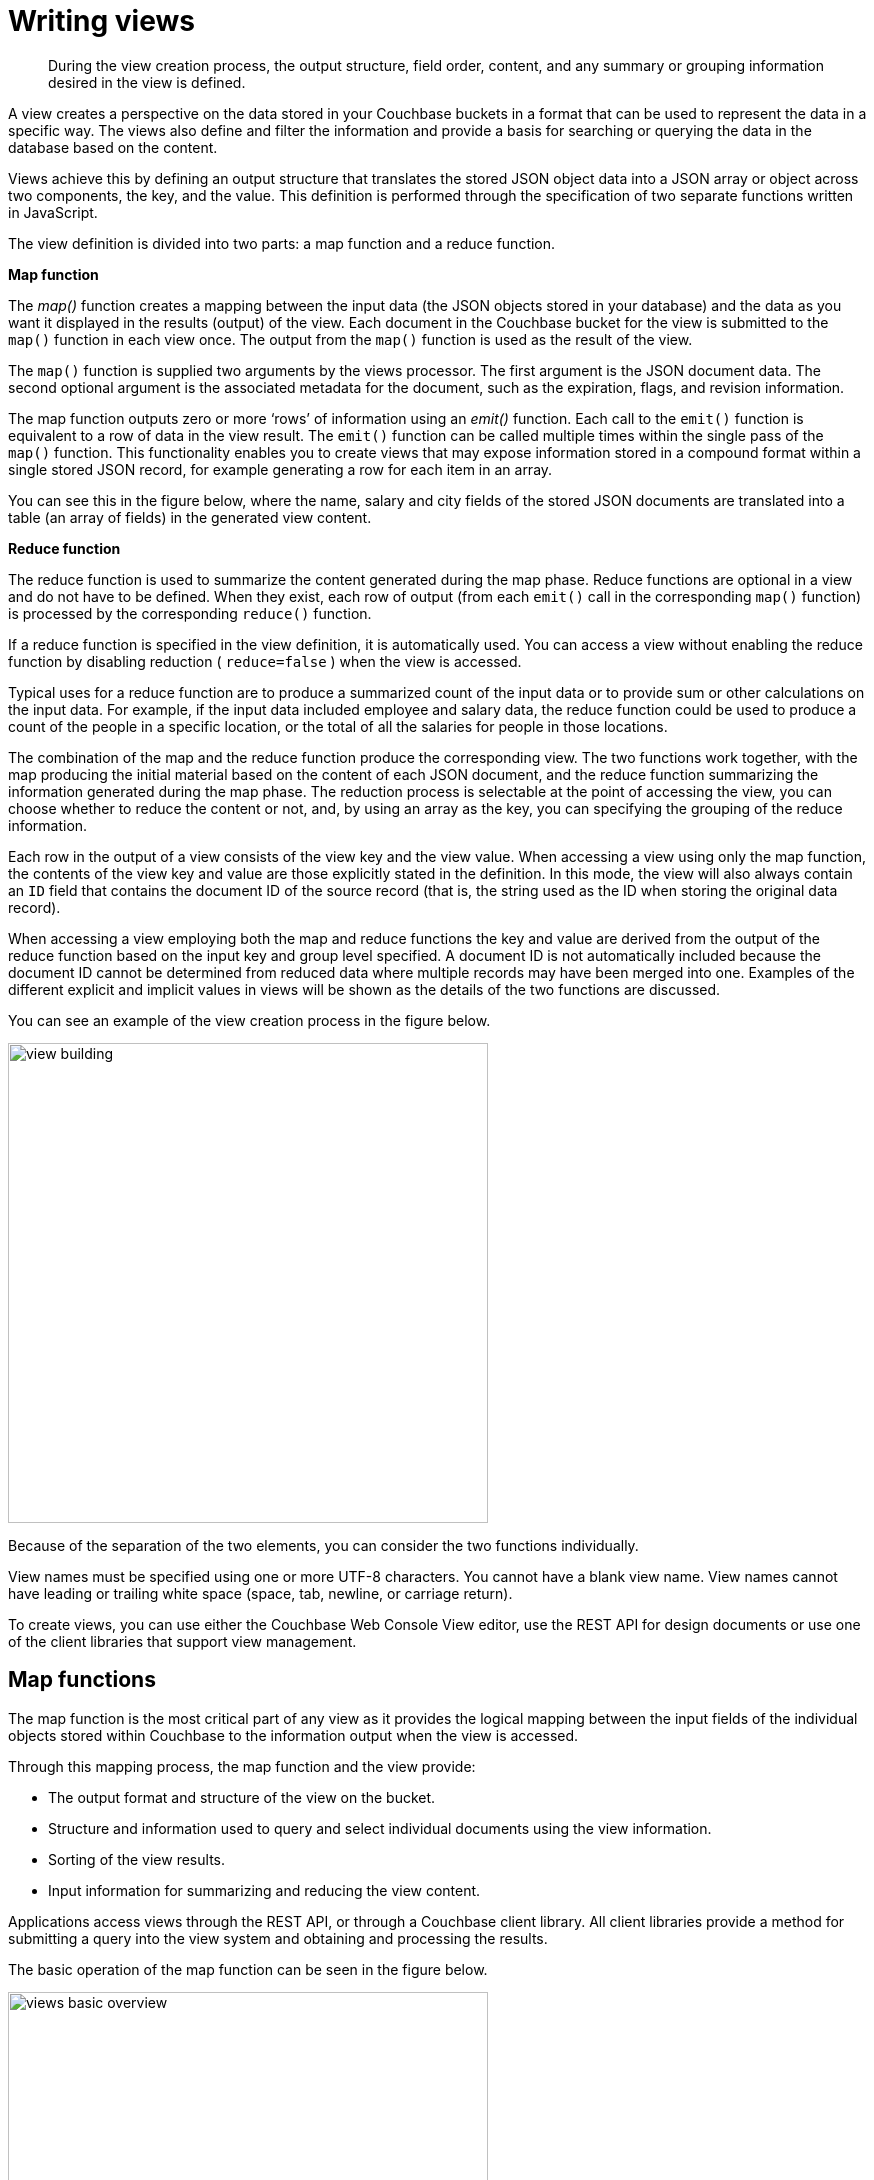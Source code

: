 [#writing-views]
= Writing views

[abstract]
During the view creation process, the output structure, field order, content, and any summary or grouping information desired in the view is defined.

A view creates a perspective on the data stored in your Couchbase buckets in a format that can be used to represent the data in a specific way.
The views also define and filter the information and provide a basis for searching or querying the data in the database based on the content.

Views achieve this by defining an output structure that translates the stored JSON object data into a JSON array or object across two components, the key, and the value.
This definition is performed through the specification of two separate functions written in JavaScript.

The view definition is divided into two parts: a map function and a reduce function.

*Map function*

The [.term]_map()_ function creates a mapping between the input data (the JSON objects stored in your database) and the data as you want it displayed in the results (output) of the view.
Each document in the Couchbase bucket for the view is submitted to the `map()` function in each view once.
The output from the `map()` function is used as the result of the view.

The `map()` function is supplied two arguments by the views processor.
The first argument is the JSON document data.
The second optional argument is the associated metadata for the document, such as the expiration, flags, and revision information.

The map function outputs zero or more ‘rows’ of information using an [.term]_emit()_ function.
Each call to the `emit()` function is equivalent to a row of data in the view result.
The `emit()` function can be called multiple times within the single pass of the `map()` function.
This functionality enables you to create views that may expose information stored in a compound format within a single stored JSON record, for example generating a row for each item in an array.

You can see this in the figure below, where the name, salary and city fields of the stored JSON documents are translated into a table (an array of fields) in the generated view content.

*Reduce function*

The reduce function is used to summarize the content generated during the map phase.
Reduce functions are optional in a view and do not have to be defined.
When they exist, each row of output (from each `emit()` call in the corresponding `map()` function) is processed by the corresponding `reduce()` function.

If a reduce function is specified in the view definition, it is automatically used.
You can access a view without enabling the reduce function by disabling reduction ( `reduce=false` ) when the view is accessed.

Typical uses for a reduce function are to produce a summarized count of the input data or to provide sum or other calculations on the input data.
For example, if the input data included employee and salary data, the reduce function could be used to produce a count of the people in a specific location, or the total of all the salaries for people in those locations.

The combination of the map and the reduce function produce the corresponding view.
The two functions work together, with the map producing the initial material based on the content of each JSON document, and the reduce function summarizing the information generated during the map phase.
The reduction process is selectable at the point of accessing the view, you can choose whether to reduce the content or not, and, by using an array as the key, you can specifying the grouping of the reduce information.

Each row in the output of a view consists of the view key and the view value.
When accessing a view using only the map function, the contents of the view key and value are those explicitly stated in the definition.
In this mode, the view will also always contain an `ID` field that contains the document ID of the source record (that is, the string used as the ID when storing the original data record).

When accessing a view employing both the map and reduce functions the key and value are derived from the output of the reduce function based on the input key and group level specified.
A document ID is not automatically included because the document ID cannot be determined from reduced data where multiple records may have been merged into one.
Examples of the different explicit and implicit values in views will be shown as the details of the two functions are discussed.

You can see an example of the view creation process in the figure below.

image::view-building.png[,480]

Because of the separation of the two elements, you can consider the two functions individually.

View names must be specified using one or more UTF-8 characters.
You cannot have a blank view name.
View names cannot have leading or trailing white space (space, tab, newline, or carriage return).

To create views, you can use either the Couchbase Web Console View editor, use the REST API for design documents or use one of the client libraries that support view management.

== Map functions

The map function is the most critical part of any view as it provides the logical mapping between the input fields of the individual objects stored within Couchbase to the information output when the view is accessed.

Through this mapping process, the map function and the view provide:

* The output format and structure of the view on the bucket.
* Structure and information used to query and select individual documents using the view information.
* Sorting of the view results.
* Input information for summarizing and reducing the view content.

Applications access views through the REST API, or through a Couchbase client library.
All client libraries provide a method for submitting a query into the view system and obtaining and processing the results.

The basic operation of the map function can be seen in the figure below.

image::views-basic-overview.png[,480]

In this example, a map function is taking the Name, City, and Salary fields from the JSON documents stored in the Couchbase bucket and mapping them to a table of these fields.
The map function that produces this output might look like this:

----
function(doc, meta)
{
  emit(doc.name, [doc.city, doc.salary]);
}
----

When the view is generated the `map()` function is supplied two arguments for each stored document, `doc` and `meta` :

* `doc`

The stored document from the Couchbase bucket, either the JSON or binary content.
The content type can be identified by accessing the `type` field of the `meta` argument object.

* `meta`

The metadata for the stored document, containing expiry time, document ID, revision and other information.

Every document in the Couchbase bucket is submitted to the `map()` function in turn.
After the view is created, only the documents created or changed since the last update need to be processed by the view.
View indexes and updates are materialized when the view is accessed.
Any documents added or changed since the last access of the view will be submitted to the `map()` function again so that the view is updated to reflect the current state of the data bucket.

Within the `map()` function itself you can perform any formatting, calculation or other detail.
To generate the view information, you use calls to the `emit()` function.
Each call to the `emit()` function outputs a single row or record in the generated view content.

The `emit()` function accepts two arguments, the key and the value for each record in the generated view:

* _key_

The emitted key is used by Couchbase Server both for sorting and querying the content in the database.

The key can be formatted in a variety of ways, including as a string or compound value (such as an array or JSON object).
The content and structure of the key is important because it is through the emitted key structure that information is selected within the view.

All views are output in a sorted order according to the content and structure of the key.
Keys using a numeric value are sorted numerically, for strings, UTF-8 is used.
Keys can also support compound values such as arrays and hashes.

The key content is used for querying by using a combination of this sorting process and the specification of either an explicit key or key range within the query specification.
For example, if a view outputs the `RECIPE TITLE` field as a key, you could obtain all the records matching ‘Lasagne’ by specifying that only the keys matching ‘Lasagne’ are returned.

* _value_

The value is the information that you want to output in each view row.
The value can be anything, including both static data, fields from your JSON objects, and calculated values or strings based on the content of your JSON objects.

The content of the value is important when performing a reduction since it is the value that is used during reduction, particularly with the built-in reduction functions.
For example, when outputting sales data, you might put the `SALESMAN` into the emitted key, and put the sales amounts into the value.
The built-in `_sum` function will then total up the content of the corresponding value for each unique key.

The format of both key and value is up to you.
You can format these as single values, strings, or compound values such as arrays or JSON.
The structure of the key is important because you must specify keys in the same format as they were generated in the view specification.

The `emit()` function can be called multiple times in a single map function, with each call outputting a single row in the generated view.
This can be useful when you want to support querying information in the database based on a compound field.
For a sample view definition and selection criteria.

Views and map generation are also very forgiving.
If you elect to output fields from the source JSON objects that do not exist, they will simply be replaced with a `null` value, rather than generating an error.

For example, in the view below, some of the source records do contain all of the fields in the specified view.
The result in the view result is just the `null` entry for that field in the value output.

image::views-basic-overview-missing.png[,480]

You should check that the field or data source exists during the map processing before emitting the data.

To better understand how the map function works to output different types of information and retrieve it, see View and Query Pattern Samples.

[#reduce-functions]
== Reduce functions

Often the information that you are searching or reporting on needs to be summarized or reduced.
There are some occasions when this can be useful.
For example, if you want to obtain a count of all the items of a particular type, such as comments, recipes matching an ingredient, or blog entries against a keyword.

When using a reduce function in your view, the value that you specify in the call to `emit()` is replaced with the value generated by the reduce function.
This is because the value specified by `emit()` is used as one of the input parameters to the reduce function.
The reduce function is designed to reduce a group of values emitted by the corresponding `map()` function.

Alternatively, reduce can be used for performing sums, for example totaling all the invoice values for a single client, or totaling up the preparation and cooking times in a recipe.
Any calculation can be performed on a group of the emitted data.

In each of the above cases, the raw data is the information from one or more rows of information produced by a call to `emit()`.
The input data, each record generated by the `emit()` call, is reduced and grouped together to produce a new record in the output.

The grouping is performed based on the value of the emitted key, with the rows of information generated during the map phase being reduced and collated according to the uniqueness of the emitted key.

When using a reduce function the reduction is applied as follows:

* For each record of input, the corresponding reduce function is applied on the row, and the return value from the reduce function is the resulting row.

For example, using the built-in `_sum` reduce function, the `value` in each case would be totaled based on the emitted key:

----
{
   "rows" : [
      {"value" : 13000, "id" : "James", "key" : "James" },
      {"value" : 20000, "id" : "James", "key" : "James" },
      {"value" : 5000,  "id" : "Adam",  "key" : "Adam"  },
      {"value" : 8000,  "id" : "Adam",  "key" : "Adam"  },
      {"value" : 10000, "id" : "John",  "key" : "John"  },
      {"value" : 34000, "id" : "John",  "key" : "John"  }
   ]
}
----

Using the unique key of the name, the data generated by the map above would be reduced, using the key as the collator, to the produce the following output:

----
{
   "rows" : [
      {"value" : 33000, "key" : "James" },
      {"value" : 13000, "key" : "Adam"  },
      {"value" : 44000, "key" : "John"  },
   ]
}
----

In each case the values for the common keys (John, Adam, James), have been totaled, and the six input rows reduced to the three rows shown here.

* Results are grouped on the key from the call to `emit()` if grouping is selected during query time.
As shown in the previous example, the reduction operates by the taking the key as the group value as using this as the basis of the reduction.
* If you use an array as the key and you have selected the output to be grouped during querying, you can then specify the level of the reduction function analogous to the element of the array on which the data should be grouped.

The view definition is flexible.
You can select whether the reduce function is applied when the view is accessed.
This means that you can access both the reduced and unreduced (map-only) content of the same view.
You do not need to create different views to access the two different types of data.

Whenever the reduce function is called, the generated view content contains the same key and value fields for each row.
However, the key is the selected group or an array of the group elements according to the group level, and the value is the computed reduction value.

Couchbase includes the following built-in reduce functions:

* `_count`
* `_sum`
* `_stats`.

NOTE: You can also write your custom reduction functions.

The reduce function also has a final additional benefit.
The results of the computed reduction are stored in the index along with the rest of the view information.
When accessing a view with the reduce function enabled, the information comes directly from the index content and has very low impact on the query since the value is not computed at run time.
The result is a very fast query time, even when accessing information based on a range-based query.

The `reduce()` function is designed to reduce and summarize the data emitted during the `map()` phase of the process.
It should only be used to summarize the data, and not to transform the output information or concatenate the information into a single structure.

When using a composite structure, the size limit on the composite structure within the `reduce()` function is 64kilobytes.

== Built-in _count

The `_count` function provides a simple count of the input rows from the `map()` function, using the keys and group level to provide a count of the correlated items.
The values generated during the `map()` stage are ignored.

For example, using the input:

----
{
   "rows" : [
      {"value" : 13000, "id" : "James", "key" : ["James", "Paris"] },
      {"value" : 20000, "id" : "James", "key" : ["James", "Tokyo"] },
      {"value" : 5000,  "id" : "James", "key" : ["James", "Paris"] },
      {"value" : 7000,  "id" : "Adam",  "key" : ["Adam",  "London"] },
      {"value" : 19000, "id" : "Adam",  "key" : ["Adam",  "Paris"] },
      {"value" : 17000, "id" : "Adam",  "key" : ["Adam",  "Tokyo"] },
      {"value" : 22000, "id" : "John",  "key" : ["John",  "Paris"] },
      {"value" : 3000,  "id" : "John",  "key" : ["John",  "London"] },
      {"value" : 7000,  "id" : "John",  "key" : ["John",  "London"] },
    ]
}
----

Enabling the `reduce()` function and using a group level of 1 would produce:

----
{
   "rows" : [
      {"value" : 3, "key" : ["Adam" ] },
      {"value" : 3, "key" : ["James"] },
      {"value" : 3, "key" : ["John" ] }
   ]
}
----

The reduction has produce a new result set with the key as an array based on the first element of the array from the map output.
The value is the count of the number of records collated by the first element.

Using a group level of 2 would generate the following:

----
{
   "rows" : [
      {"value" : 1, "key" : ["Adam", "London"] },
      {"value" : 1, "key" : ["Adam", "Paris" ] },
      {"value" : 1, "key" : ["Adam", "Tokyo" ] },
      {"value" : 2, "key" : ["James","Paris" ] },
      {"value" : 1, "key" : ["James","Tokyo" ] },
      {"value" : 2, "key" : ["John", "London"] },
      {"value" : 1, "key" : ["John", "Paris" ] }
   ]
}
----

Now the counts are for the keys matching both the first two elements of the map output.

== Built-in _sum

The built-in `_sum` function sums the values from the `map()` function call, this time summing up the information in the value for each row.
The information can either be a single number or during a re-reduce an array of numbers.

The input values must be a number, not a string representation of a number.
The entire map/reduce will fail if the reduce input is not in the correct format.
You should use the `parseInt()` or `parseFloat()` function calls within your `map()` function stage to ensure that the input data is a number.

For example, using the same sales source data, accessing the group level 1 view would produce the total sales for each salesman:

----
{
   "rows" : [
      {"value" : 43000, "key" : [ "Adam"  ] },
      {"value" : 38000, "key" : [ "James" ] },
      {"value" : 32000, "key" : [ "John"  ] }
   ]
}
----

Using a group level of 2 you get the information summarized by salesman and city:

----
{
   "rows" : [
      {"value" : 7000,  "key" : [ "Adam",  "London" ] },
      {"value" : 19000, "key" : [ "Adam",  "Paris"  ] },
      {"value" : 17000, "key" : [ "Adam",  "Tokyo"  ] },
      {"value" : 18000, "key" : [ "James", "Paris"  ] },
      {"value" : 20000, "key" : [ "James", "Tokyo"  ] },
      {"value" : 10000, "key" : [ "John",  "London" ] },
      {"value" : 22000, "key" : [ "John",  "Paris"  ] }
   ]
}
----

== Built-in _stats

The built-in `_stats` reduce function produces statistical calculations for the input data.
As with the `_sum` function, the corresponding value in the emit call should be a number.
The generated statistics include the sum, count, minimum ( `min` ), maximum ( `max` ) and sum squared ( `sumsqr` ) of the input rows.

Using the sales data, a slightly truncated output at group level one would be:

----
{
   "rows" : [
      {
         "value" : {
            "count" : 3,
            "min" : 7000,
            "sumsqr" : 699000000,
            "max" : 19000,
            "sum" : 43000
         },
         "key" : [
            "Adam"
         ]
      },
      {
         "value" : {
            "count" : 3,
            "min" : 5000,
            "sumsqr" : 594000000,
            "max" : 20000,
            "sum" : 38000
         },
         "key" : [
            "James"
         ]
      },
      {
         "value" : {
            "count" : 3,
            "min" : 3000,
            "sumsqr" : 542000000,
            "max" : 22000,
            "sum" : 32000
         },
         "key" : [
            "John"
         ]
      }
   ]
}
----

The same fields in the output value are provided for each of the reduced output rows.

== Writing custom reduce functions

The `reduce()` function has to work slightly differently to the `map()` function.
In the primary form, a `reduce()` function must convert the data supplied to it from the corresponding `map()` function.

The core structure of the reduce function execution is shown the figure below.

image::custom-reduce.png[,480]

The base format of the `reduce()` function is as follows:

----
function(key, values, rereduce) {
…

return retval;
}
----

The reduce function is supplied three arguments:

* `key`

The `key` is the unique key derived from the `map()` function and the `group_level` parameter.

* `values`

The `values` argument is an array of all of the values that match a particular key.
For example, if the same key is output three times, `data` will be an array of three items containing, with each item containing the value output by the `emit()` function.

* `rereduce`

The `rereduce` indicates whether the function is being called as part of a re-reduce, that is, the reduce function being called again to further reduce the input data.

When `rereduce` is false:

----
* The supplied `key` argument will be an array where the first argument is the
  `key` as emitted by the map function, and the `id` is the document ID that
  generated the key.

* The values is an array of values where each element of the array matches the
  corresponding element within the array of `keys`.
----

When `rereduce` is true:

----
* `key` will be null.

* `values` will be an array of values as returned by a previous `reduce()`
  function.
----

The function should return the reduced version of the information by calling the `return()` function.
The format of the return value should match the format required for the specified key.

== Rewriting the built-in reduce functions

Using this model as a template, it is possible to write the full implementation of the built-in functions `_sum` and `_count` when working with the sales data and the standard `map()` function below:

----
function(doc, meta)
{
  emit(meta.id, null);
}
----

The `_count` function returns a count of all the records for a given key.
Since argument for the reduce function contains an array of all the values for a given key, the length of the array needs to be returned in the `reduce()` function:

----
function(key, values, rereduce) {
   if (rereduce) {
       var result = 0;
       for (var i = 0; i < values.length; i++) {
           result += values[i];
       }
       return result;
   } else {
       return values.length;
   }
}
----

To explicitly write the equivalent of the built-in `_sum` reduce function, the sum of supplied array of values needs to be returned:

----
function(key, values, rereduce) {
  var sum = 0;
  for(i=0; i < values.length; i++) {
    sum = sum + values[i];
  }
  return(sum);
}
----

In the above function, the array of data values is iterated over and added up, with the final value being returned.

== Handling re-reduce

For `reduce()` functions, they should be both transparent and standalone.
For example, the `_sum` function did not rely on global variables or parsing of existing data and didn’t need to call itself; hence it is also transparent.

To handle incremental MapReduce functionality (that is, updating an existing view), each function must also be able to handle and consume the functions own output.
In an incremental situation, the function must be handled both the new records, and previously computed reductions:

----
f(keys, values) = f(keys, [ f(keys, values) ])
----

The following diagram shows previous reductions that are included within the array of information and are re-supplied to the reduce function as an element of the array of values supplied to the reduce function.

image::custom-rereduce.png[,600]

The input of a reduce function can be not only the raw data from the map phase, but also the output of a previous reduce phase.
This is called `rereduce`, and can be identified by the third argument to the `reduce()`.
When the `rereduce` argument is true, both the `key` and `values` arguments are arrays, with the corresponding element in each containing the relevant key and value.
The `key[1]` is the key related to the value of `value[1]`.

An example of this can be seen by considering an expanded version of the `sum` function showing the supplied values for the first iteration of the view index building:

----
function('James', [ 13000,20000,5000 ]) {...}
----

When a document with the ‘James’ key is added to the database, and the view operation is called again to perform an incremental update, the equivalent call is:

----
function('James', [ 19000, function('James', [ 13000,20000,5000 ]) ]) { ... }
----

In reality, the incremental call is supplied the previously computed value, and the newly emitted value from the new document:

----
function('James', [ 19000, 38000 ]) { ... }
----

Fortunately, the simplicity of the structure for `sum` means that the function both expects an array of numbers and returns a number, so these can be easily recombined.

If you write more complex reductions where a compound key is the output, the `reduce()` function must be able to process an argument of the previous reduction as the compound value in addition to the data generated by the `map()` phase.
For example, to generate a compound output showing both the total and count of values, a suitable `reduce()` function could be written like this:

----
function(key, values, rereduce) {
  var result = {total: 0, count: 0};
  for(i=0; i < values.length; i++) {
    if(rereduce) {
        result.total = result.total + values[i].total;
        result.count = result.count + values[i].count;
    } else {
        result.total = sum(values);
        result.count = values.length;
    }
  }
  return(result);
}
----

Each element of the array supplied to the function is checked using the built-in `typeof` function to identify whether the element was an object (as output by a previous reduce), or a number (from the map phase), and then updates the return value accordingly.

Using the sample sales data, and group level of two, the output from a reduced view may look like this:

----
{"rows":[
{"key":["Adam", "London"],"value":{"total":7000,  "count":1}},
{"key":["Adam", "Paris"], "value":{"total":19000, "count":1}},
{"key":["Adam", "Tokyo"], "value":{"total":17000, "count":1}},
{"key":["James","Paris"], "value":{"total":118000,"count":3}},
{"key":["James","Tokyo"], "value":{"total":20000, "count":1}},
{"key":["John", "London"],"value":{"total":10000, "count":2}},
{"key":["John", "Paris"], "value":{"total":22000, "count":1}}
]
}
----

Reduce functions must be written to cope with this scenario to cope with the incremental nature of the view and index building.
If this is not handled correctly, the index will fail to be built correctly.

The `reduce()` function is designed to reduce and summarize the data emitted during the `map()` phase of the process.
It should only be used to summarize the data, and not to transform the output information or concatenate the information into a single structure.

When using a composite structure, the size limit on the composite structure within the `reduce()` function is 64kilobytes.

== Views on non-JSON data

If the data stored within your buckets is not JSON formatted or JSON in nature, then the information is stored in the database as an attachment to a JSON document returned by the core database layer.

This does not mean that you cannot create views on the information, but it does limit the information that you can output with your view to the information exposed by the document key used to store the information.

At the most basic level, this means that you can still do range queries on the key information.
For example:

----
function(doc, meta)
{
    emit(meta.id, null);
}
----

You can now perform range queries by using the emitted key data and an appropriate `startkey` and `endkey` value.

If you use a structured format for your keys, for example using a prefix for the data type, or separators used to identify different elements, then your view function can output this information explicitly in the view.
For example, if you use a key structure where the document ID is defined as a series of values that are colon separated:

----
OBJECTYPE:APPNAME:OBJECTID
----

You can parse this information within the JavaScript map/reduce query to output each item individually.
For example:

----
function(doc, meta)
{
    values = meta.id.split(':',3);
    emit([values[0], values[1], values[2]], null);
}
----

The above function will output a view that consists of a key containing the object type, application name, and unique object ID.
You can query the view to obtain all entries of a specific object type using:

----
startkey=['monster', null, null]&endkey=['monster','\u0000' ,'\u0000']
----

== Built-in utility functions

Couchbase Server incorporates different utility function beyond the core JavaScript functionality that can be used within `map()` and `reduce()` functions where relevant.

* `dateToArray(date)`

Converts a JavaScript Date object or a valid date string such as "2012-07-30T23:58:22.193Z" into an array of individual date components.
For example, the previous string would be converted into a JavaScript array:

----
[2012, 7, 30, 23, 58, 22]
----

The function can be particularly useful when building views using dates as the key where the use of a reduce function is being used for counting or roll-up.

Currently, the function works only on UTC values.
Time zones are not supported.

* `decodeBase64(doc)`

Converts a binary (base64) encoded value stored in the database into a string.
This can be useful if you want to output or parse the contents of a document that has not been identified as a valid JSON value.

* `sum(array)`

When supplied with an array containing numerical values, each value is summed and the resulting total is returned.

For example:

----
sum([12,34,56,78])
----

== Best practices for writing views

Although you are free to write views matching your data, you should keep in mind the performance and storage implications of creating and organizing the different design document and view definitions.

You should keep the following points in mind while developing and deploying your views.

*Quantity of views per design document*

Because the index for each map/reduce combination within each view within a given design document is updated at the same time, avoid declaring too many views within the same design document.
For example, if you have a design document with five different views, all five views will be updated simultaneously, even if only one of the views is accessed.

This can result in increase view index generation times, especially for frequently accessed views.
Instead, move frequently used views out to a separate design document.

The exact number of views per design document should be determined from a combination of the update frequency requirements on the included views and grouping of the view definitions.
For example, if you have a view that needs to be updated with a high frequency (for example, comments on a blog post), and another view that needs to be updated less frequently (for example, top blog posts), separate the views into two design documents so that the comments view can be updated frequently, and independently, of the other view.

You can always configure the updating of the view through the use of the `stale` parameter.
You can also configure different automated view update times for individual design documents

*Modifying existing views*

If you modify an existing view definition, or are executing a full build on a development view, the entire view will need to be recreated.
In addition, all the views defined within the same design document will also be recreated.

Rebuilding all the views within a single design document is an expensive operation in terms of I/O and CPU requirements, as each document will need to be parsed by each views `map()` and `reduce()` functions, with the resulting index stored on disk.

This process of rebuilding will occur across all the nodes within the cluster and increases the overall disk I/O and CPU requirements until the view has been recreated.
This process will take place in addition to any production design documents and views that also need to be kept up to date.

*Don’t include document ID*

The document ID is automatically output by the view system when the view is accessed.
When accessing a view without reduce enabled you can always determine the document ID of the document that generated the row.
You should not include the document ID (from `meta.id` ) in your key or value data.

*Check document fields*

Fields and attributes from source documentation in `map()` or `reduce()` functions should be checked before their value is checked or compared.
This can cause issues because the view definitions in a design document are processed at the same time.
A common cause of run-time errors in views is missing or invalid field and attribute checking.

The most common issue is a field within a null object being accessed.
This generates a run-time error that will cause execution of all views within the design document to fail.
To address this problem, you should check for the existence of a given object before it is used, or the content value is checked.
For example, the following view will fail if the `doc.ingredient` object does not exist, because accessing the `length` attribute on a null object will fail:

[source,javascript]
----
function(doc, meta)
{
    emit(doc.ingredient.ingredtext, null);
}
----

Adding a check for the parent object before calling `emit()` ensures that the function is not called unless the field in the source document exists:

[source,javascript]
----
function(doc, meta)
{
  if (doc.ingredient)
  {
     emit(doc.ingredient.ingredtext, null);
  }
}
----

The same check should be performed when comparing values within the `if` statement.

This test should be performed on all objects where you are checking the attributes or child values (for example, indexes of an array).

*View size, disk storage and I/O*

Within the map function, the information declared within your `emit()` statement is included in the view index data and stored on disk.
Outputting this information will have the following effects on your indexes:

----
* *Increased index size on disk* — More detailed or complex key/value combinations
  in generated views will result in more information being stored on disk.

* *Increased disk I/O* — in order to process and store the information on disk,
  and retrieve the data when the view is queried. A larger more complex key/value
  definition in your view will increase the overall disk I/O required both to
  update and read the data back.
----

The result is that the index can be quite large, and in some cases, the size of the index can exceed the size of the original source data by a significant factor if multiple views are created, or you include large portions or the entire document data in the view output.

For example, if each view contains the entire document as part of the value, and you define ten views, the size of your index files will be more than 10 times the size of the original data on which the view was created.
With a 500-byte document and 1 million documents, the view index would be approximately 5GB with only 500MB of source data.

*Limits on document sizes for indexing*

These are limits on the document size during indexing:

.Limits for indexing
[cols="2,1,4"]
|===
| Parameter | Default value | Description

| `indexer_max_doc_size`
| 20M
| The view engine enforced a limit of 1 MB on documents that can be indexed in Couchbase Server version 2.x.
In version 3.x, the limit is was increased to 20 MB to ensure every document gets indexed and not silently dropped by the view engine if size of document exceeded previously enforced limit.

| `max_kv_size_per_doc`
| 1M
| The maximum byte size allowed to be emitted for a single document and per view.
This is the sum of the sizes of all emitted keys and values.
If a document emits a key, if the value pair exceeds `max_kv_size_per_doc` an error is logged and that document is not indexed.
A value of `0` for this new setting disables the limit (meaning unlimited, as it was before this change).

| `function_timeout`
| 1000ms
| Maximum duration, in milliseconds, for the execution time of all the map/reduce functions in a design document against a single document (map function), or against a list of map values/reductions (reduce/rereduce function).
If map/map+reduce exceeds `function_timeout` it is aborted and this document is not indexed.
|===

*Including value data in views*

Views store both the key and value emitted by the `emit()`.
To ensure the highest performance, views should only emit the minimum key data required to search and select information.
The value output by `emit()` should only be used when you need the data to be used within a `reduce()`.

You can obtain the document value by using the core Couchbase API to get individual documents or documents in bulk.
Some SDKs can perform this operation for you automatically.

Using this model will also prevent issues where the emitted view data may be inconsistent with the document state and your view is emitting value data from the document that is no longer stored in the document itself.

For views that are not going to be used with reduce, you should output a null value:

[source,javascript]
----
function(doc, meta)
    {
    if(doc.type == 'object')
    emit(doc.experience, null);
}
----

This will create an optimized view containing only the information required, ensuring the highest performance when updating the view, and smaller disk usage.

*Don’t include entire documents in view output*

A view index should be designed to provide base information and through the implicitly returned document ID point to the source document.
It is bad practice to include the entire document within your view output.

You can always access the full document data through the client libraries by later requesting the individual document data.
This is typically much faster than including the full document data in the view index, and enables you to optimize the index performance without sacrificing the ability to load the full document data.

For example, the following is an example of a bad view:

[source,javascript]
----
function(doc, meta)
    {
    if(doc.type == 'object')
    emit(doc.experience, doc);
    }
----

The above view may have significant performance and index size effects.

This will include the full document content in the index.

Instead, the view should be defined as:

[source,javascript]
----
function(doc, meta)
    {
    if(doc.type == 'object')
    emit(doc.experience, null);
    }
----

You can then either access the document data individually through the client libraries, or by using the built-in client library option to separately obtain the document data.

*Using document types*

If you are using a document type (by using a field in the stored JSON to indicate the document structure), be aware that on a large database this can mean that the view function is called to update the index for document types that are not being updated or added to the index.

For example, within a database storing game objects with a standard list of objects, and the users that interact with them, you might use a field in the JSON to indicate ‘object’ or ‘player’.
With a view that outputs information when the document is an object:

[source,javascript]
----
function(doc, meta)
{
  emit(doc.experience, null);
}
----

If only players are added to the bucket, the map/reduce functions to update this view will be executed when the view is updated, even though no new objects are being added to the database.
Over time, this can add a significant overhead to the view building process.

In a database organization like this, it can be easier from an application perspective to use separate buckets for the objects and players, and therefore completely separate view index update and structure without requiring to check the document type during progressing.

*Use built-in reduce functions*

Where possible, use one of the supplied built-in reduce functions, because they are highly optimized.
Using a custom reduce function requires additional processing and may impose additional build time on the production of the index.
